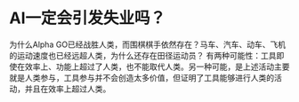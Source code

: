 * AI一定会引发失业吗？
为什么Alpha GO已经战胜人类，而围棋棋手依然存在？马车、汽车、动车、飞机的运动速度也已经远超人类，为什么还存在田径运动员？
有两种可能性：工具即使在效率上、功能上超过了人类，也不能取代人类。另一种可能，是上述活动主要就是人类参与，工具参与并不会创造太多价值，但证明了工具能够进行人类的活动，并且在效率上超过人类。
